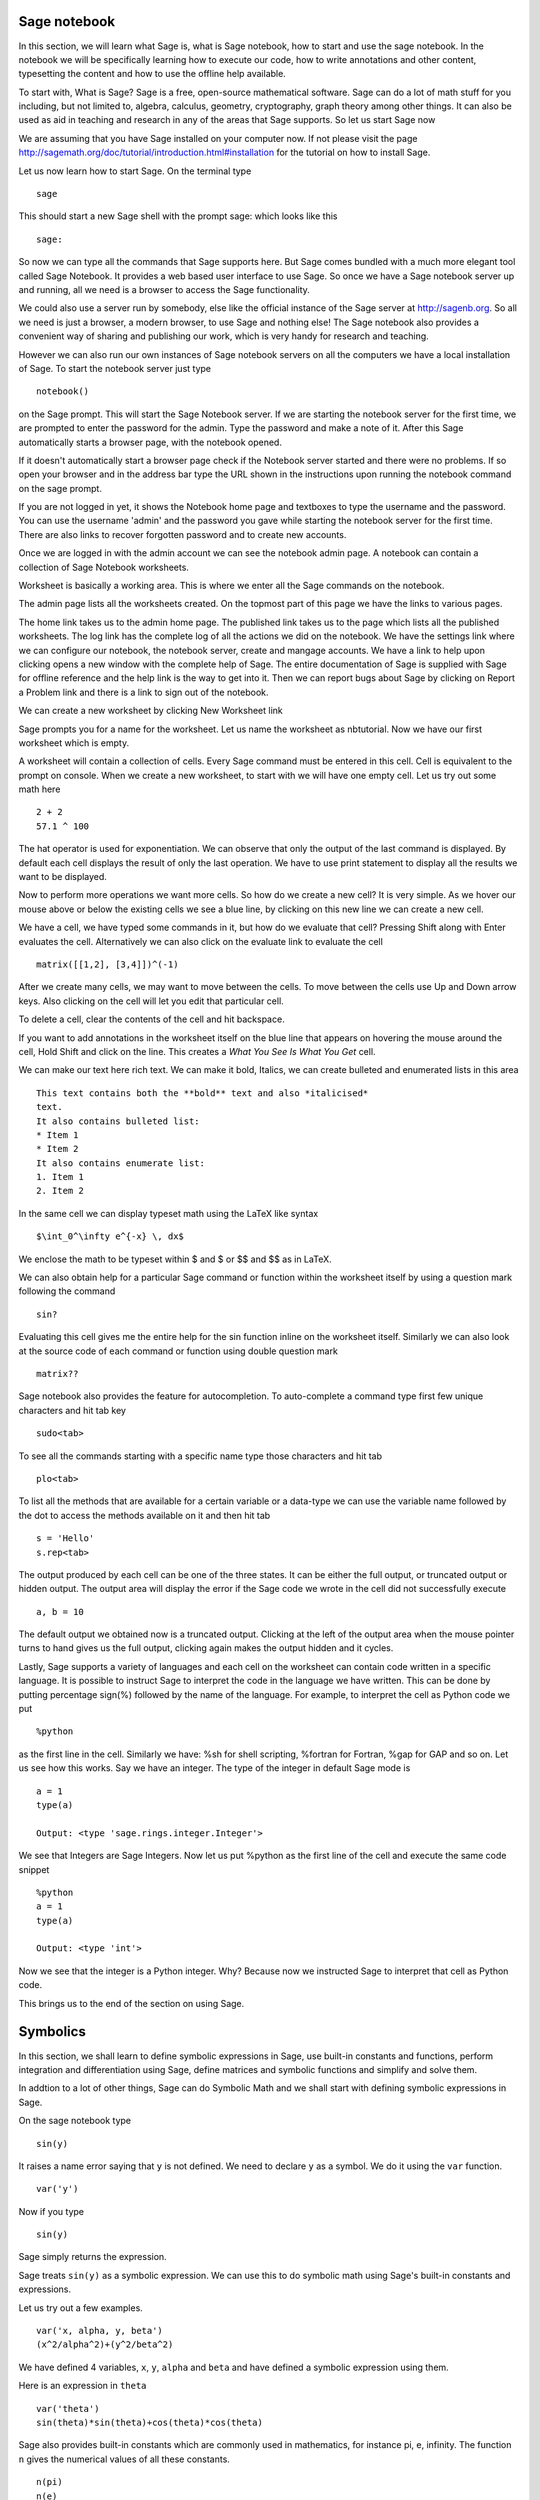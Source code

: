 Sage notebook
=============

In this section, we will learn what Sage is, what is Sage notebook, how to
start and use the sage notebook. In the notebook we will be specifically
learning how to execute our code, how to write annotations and other
content, typesetting the content and how to use the offline help available.

To start with, What is Sage? Sage is a free, open-source mathematical
software. Sage can do a lot of math stuff for you including, but not
limited to, algebra, calculus, geometry, cryptography, graph theory among
other things. It can also be used as aid in teaching and research in any of
the areas that Sage supports. So let us start Sage now

We are assuming that you have Sage installed on your computer now. If not
please visit the page
http://sagemath.org/doc/tutorial/introduction.html#installation for the
tutorial on how to install Sage.


Let us now learn how to start Sage. On the terminal type

::

  sage

This should start a new Sage shell with the prompt sage: which looks like
this

::

    sage:

So now we can type all the commands that Sage supports here. But Sage comes
bundled with a much more elegant tool called Sage Notebook. It provides a
web based user interface to use Sage. So once we have a Sage notebook
server up and running, all we need is a browser to access the Sage
functionality.

We could also use a server run by somebody, else like the official instance
of the Sage server at http://sagenb.org. So all we need is just a browser,
a modern browser, to use Sage and nothing else! The Sage notebook also
provides a convenient way of sharing and publishing our work, which is very
handy for research and teaching.

However we can also run our own instances of Sage notebook servers on all
the computers we have a local installation of Sage. To start the notebook
server just type

::

  notebook()

on the Sage prompt. This will start the Sage Notebook server. If we are
starting the notebook server for the first time, we are prompted to enter
the password for the admin. Type the password and make a note of it. After
this Sage automatically starts a browser page, with the notebook opened.

If it doesn't automatically start a browser page check if the Notebook
server started and there were no problems. If so open your browser and in
the address bar type the URL shown in the instructions upon running the
notebook command on the sage prompt.

If you are not logged in yet, it shows the Notebook home page and textboxes
to type the username and the password. You can use the username 'admin' and
the password you gave while starting the notebook server for the first
time. There are also links to recover forgotten password and to create new
accounts.

Once we are logged in with the admin account we can see the notebook admin
page. A notebook can contain a collection of Sage Notebook worksheets.

Worksheet is basically a working area. This is where we enter all the Sage
commands on the notebook.

The admin page lists all the worksheets created. On the topmost part of
this page we have the links to various pages.

The home link takes us to the admin home page. The published link takes us
to the page which lists all the published worksheets. The log link has the
complete log of all the actions we did on the notebook. We have the
settings link where we can configure our notebook, the notebook server,
create and mangage accounts. We have a link to help upon clicking opens a
new window with the complete help of Sage. The entire documentation of Sage
is supplied with Sage for offline reference and the help link is the way to
get into it. Then we can report bugs about Sage by clicking on Report a
Problem link and there is a link to sign out of the notebook.

We can create a new worksheet by clicking New Worksheet link

Sage prompts you for a name for the worksheet. Let us name the worksheet as
nbtutorial. Now we have our first worksheet which is empty.

A worksheet will contain a collection of cells. Every Sage command must be
entered in this cell. Cell is equivalent to the prompt on console. When we
create a new worksheet, to start with we will have one empty cell. Let us
try out some math here

::

  2 + 2
  57.1 ^ 100

The hat operator is used for exponentiation. We can observe that only the
output of the last command is displayed. By default each cell displays the
result of only the last operation. We have to use print statement to
display all the results we want to be displayed.

Now to perform more operations we want more cells. So how do we create a
new cell? It is very simple. As we hover our mouse above or below the
existing cells we see a blue line, by clicking on this new line we can
create a new cell.

We have a cell, we have typed some commands in it, but how do we evaluate
that cell? Pressing Shift along with Enter evaluates the cell.
Alternatively we can also click on the evaluate link to evaluate the cell

::

  matrix([[1,2], [3,4]])^(-1)

After we create many cells, we may want to move between the cells. To move
between the cells use Up and Down arrow keys. Also clicking on the cell
will let you edit that particular cell.

To delete a cell, clear the contents of the cell and hit backspace. 

If you want to add annotations in the worksheet itself on the blue line
that appears on hovering the mouse around the cell, Hold Shift and click on
the line. This creates a *What You See Is What You Get* cell.

We can make our text here rich text. We can make it bold, Italics, we can
create bulleted and enumerated lists in this area

::

  This text contains both the **bold** text and also *italicised*
  text.
  It also contains bulleted list:
  * Item 1
  * Item 2
  It also contains enumerate list:
  1. Item 1
  2. Item 2

In the same cell we can display typeset math using the LaTeX like syntax

::

  $\int_0^\infty e^{-x} \, dx$

We enclose the math to be typeset within $ and $ or $$ and $$ as in LaTeX.

We can also obtain help for a particular Sage command or function within
the worksheet itself by using a question mark following the command

::

  sin?

Evaluating this cell gives me the entire help for the sin function inline
on the worksheet itself. Similarly we can also look at the source code of
each command or function using double question mark

::

  matrix??

Sage notebook also provides the feature for autocompletion. To auto-complete
a command type first few unique characters and hit tab key

::

  sudo<tab>

To see all the commands starting with a specific name type those characters
and hit tab

::

  plo<tab>

To list all the methods that are available for a certain variable or a
data-type we can use the variable name followed by the dot to access the
methods available on it and then hit tab

::

  s = 'Hello'
  s.rep<tab>

The output produced by each cell can be one of the three states. It can be
either the full output, or truncated output or hidden output. The output
area will display the error if the Sage code we wrote in the cell did not
successfully execute

::

  a, b = 10

The default output we obtained now is a truncated output. Clicking at the
left of the output area when the mouse pointer turns to hand gives us the
full output, clicking again makes the output hidden and it cycles.

Lastly, Sage supports a variety of languages and each cell on the worksheet
can contain code written in a specific language. It is possible to instruct
Sage to interpret the code in the language we have written. This can be
done by putting percentage sign(%) followed by the name of the language.
For example, to interpret the cell as Python code we put

::

  %python

as the first line in the cell. Similarly we have: %sh for shell scripting,
%fortran for Fortran, %gap for GAP and so on. Let us see how this works.
Say we have an integer. The type of the integer in default Sage mode is 

::

  a = 1
  type(a)

  Output: <type 'sage.rings.integer.Integer'>

We see that Integers are Sage Integers. Now let us put %python as the first
line of the cell and execute the same code snippet

::

  %python
  a = 1
  type(a)

  Output: <type 'int'>

Now we see that the integer is a Python integer. Why? Because now we
instructed Sage to interpret that cell as Python code.

This brings us to the end of the section on using Sage. 

Symbolics
=========

In this section, we shall learn to define symbolic expressions in Sage, use
built-in constants and functions, perform integration and differentiation
using Sage, define matrices and symbolic functions and simplify and solve
them. 

In addtion to a lot of other things, Sage can do Symbolic Math and we shall
start with defining symbolic expressions in Sage.

On the sage notebook type

::
   
    sin(y)

It raises a name error saying that ``y`` is not defined. We need to declare
``y`` as a symbol. We do it using the ``var`` function.

::

    var('y')
   
Now if you type

::

    sin(y)

Sage simply returns the expression.

Sage treats ``sin(y)`` as a symbolic expression. We can use this to do
symbolic math using Sage's built-in constants and expressions.

Let us try out a few examples. 

::
   
   var('x, alpha, y, beta') 
   (x^2/alpha^2)+(y^2/beta^2)

We have defined 4 variables, ``x``, ``y``, ``alpha`` and ``beta`` and
have defined a symbolic expression using them.
 
Here is an expression in ``theta``  

::
   
   var('theta')
   sin(theta)*sin(theta)+cos(theta)*cos(theta)

Sage also provides built-in constants which are commonly used in
mathematics, for instance pi, e, infinity. The function ``n`` gives the
numerical values of all these constants.

::

    n(pi) 
    n(e) 
    n(oo)
   
If you look into the documentation of function ``n`` by doing

::

   n?

You will see what all arguments it takes and what it returns. It will be
very helpful if you look at the documentation of all functions introduced,
in this section. 

Also we can define the number of digits we wish to have in the constants.
For this we have to pass an argument -- digits. 

::

   n(pi, digits = 10)

Apart from the constants Sage also has a lot of built-in functions like
``sin``, ``cos``, ``log``, ``factorial``, ``gamma``, ``exp``, ``arcsin``
etc ...

Lets try some of them out on the Sage notebook.

::
     
   sin(pi/2)
   
   arctan(oo)
     
   log(e,e)

Given that we have defined variables like x, y etc., we can define an
arbitrary function with desired name

::

    var('x') 
    function('f',x)

Here f is the name of the function and x is the independent variable .
Now we can define f(x) to be 

::

    f(x) = x/2 + sin(x)

Evaluating this function f for the value x=pi returns pi/2.

::
	   
    f(pi)

We can also define functions that are not continuous but defined piece-wise.
Let us define a function which is a parabola between 0 to 1 and a constant
from 1 to 2 . 

::
      

      var('x') 
      h(x)=x^2 
      g(x)=1 

      f=Piecewise([[(0,1),h(x)],[(1,2),g(x)]],x) 
      f

We can also define functions convergent series and other series.

We first define a function f(n) in the way discussed above.

::

   var('n') 
   function('f', n)


To sum the function for a range of discrete values of n, we use the
sage function sum.

For a convergent series , f(n)=1/n^2 we can say 

::
   
   var('n') 
   function('f', n)
   f(n) = 1/n^2
   sum(f(n), n, 1, oo)

 
Lets us now try another series 

::


    f(n) = (-1)^(n-1)*1/(2*n - 1)
    sum(f(n), n, 1, oo)

This series converges to pi/4. 

Let's now look at some calculus. 

::

    diff(x**2 + sin(x), x) 

The diff function differentiates an expression or a function. It's first
argument is expression or function and second argument is the independent
variable.

We have already tried an expression now lets try a function 

::

   f = exp(x^2) + arcsin(x) 
   diff(f(x), x)

To get a higher order differential we need to add an extra third argument
for order 

::
 
   diff(f(x), x, 3)

in this case it is 3.

Just like differentiation of expression you can also integrate them 

::

    x = var('x') 
    s = integral(1/(1 + (tan(x))**2),x) 
    s

Many a times we need to find factors of an expression, we can use the
"factor" function

::

    y = (x^100 - x^70)*(cos(x)^2 + cos(x)^2*tan(x)^2) 
    f = factor(y)

One can simplify complicated expression 

::
    
    f.simplify_full()

This simplifies the expression fully. We can also do simplification of
just the algebraic part and the trigonometric part 

::

    f.simplify_exp() 
    f.simplify_trig()
    
One can also find roots of an equation by using ``find_root`` function

::

    phi = var('phi') 
    find_root(cos(phi)==sin(phi),0,pi/2)

Let's substitute this solution into the equation and see we were
correct 

::

     var('phi') 
     f(phi)=cos(phi)-sin(phi)
     root=find_root(f(phi)==0,0,pi/2) 
     f.substitute(phi=root)

as we can see when we substitute the value the answer is almost = 0 showing 
the solution we got was correct.

Lets us now try some matrix algebra symbolically ::

   var('a,b,c,d') 
   A=matrix([[a,1,0],[0,b,0],[0,c,d]]) 
   A

Now lets do some of the matrix operations on this matrix

::
    A.det() 
    A.inverse()


That brings us to the end of our discussion on symbolics. 

Plotting using Sage
===================

In this section we shall look at 
 
 * 2D plotting in SAGE
 * 3D plotting in SAGE

We shall first create a symbolic variable ``x``

::

    x = var('x')

We shall plot the function ``sin(x) - cos(x) ^ 2`` in the range (-5, 5).

::

    plot(sin(x) - cos(x) ^ 2, (x, -5, 5))

As we can see, the plot is shown.

``plot`` command takes the symbolic function as the first argument and the
range as the second argument.

We have seen that plot command plots the given function on a linear range.

What if the x and y values are functions of another variable. For instance,
lets plot the trajectory of a projectile.

A projectile was thrown at 50 m/s^2 and at an angle of 45 degrees from the
ground. We shall plot the trajectory of the particle for 5 seconds.

These types of plots can be drawn using the parametric_plot function. We
first define the time variable.

::

    t = var('t')

Then we define the x and y as functions of t.

::

    f_x = 50 * cos(pi/4)
    f_y = 50 * sin(pi/4) * t - 1/2 * 9.81 * t^2 )

We then call the ``parametric_plot`` function as

::

    parametric_plot((f_x, f_y), (t, 0, 5))

And we can see the trajectory of the projectile.

The ``parametric_plot`` funciton takes a tuple of two functions as the
first argument and the range over which the independent variable varies as
the second argument.

Now we shall look at how to plot a set of points.

We have the ``line`` function to achieve this.

We shall plot sin(x) at few points and join them.

First we need the set of points.

::

    points = [ (x, sin(x)) for x in srange(-2*float(pi), 2*float(pi), 0.75) ]

``srange`` takes a start, a stop and a step argument and returns a list of
point. We generate list of tuples in which the first value is ``x`` and
second is ``sin(x)``.

::

    line(points)

plots the points and joins them with a line.

The ``line`` function behaves like the plot command in matplotlib. The
difference is that ``plot`` command takes two sequences while line command
expects a sequence of co-ordinates.

As we can see, the axes limits are set by SAGE. Often we would want to set
them ourselves. Moreover, the plot is shown here since the last command
that is executed produces a plot.

Let us try this example

::

    plot(cos(x), (x,0,2*pi))
    # Does the plot show up??

As we can see here, the plot is not shown since the last command does not
produce a plot.

The actual way of showing a plot is to use the ``show`` command.

::

    p1 = plot(cos(x), (x,0,2*pi))
    show(p1)
    # What happens now??

As we can see the plot is shown since we used it with ``show`` command.

``show`` command is also used set the axes limits.

::

    p1 = plot(cos(x), (x,0,2*pi))
    show(p1, xmin=0, xmax=2*pi, ymin=-1.2, ymax=1.2)

As we can see, we just have to pass the right keyword arguments to the
``show`` command to set the axes limits.

The ``show`` command can also be used to show multiple plots.

::

    p1 = plot(cos(x), (x, 0, 2*pi))
    p2 = plot(sin(x), (x, 0, 2*pi))
    show(p1+p2)

As we can see, we can add the plots and use them in the ``show`` command.

Now we shall look at 3D plotting in SAGE.

We have the ``plot3d`` function that takes a function in terms of two
independent variables and the range over which they vary.

::

    x, y = var('x y')
    plot3d(x^2 + y^2, (x, 0, 2), (y, 0, 2))

We get a 3D plot which can be rotated and zoomed using the mouse.

``parametric_plot3d`` function plots the surface in which x, y and z are
functions of another variable.

::

   u, v = var("u v")
   f_x = u
   f_y = v
   f_z = u^2 + v^2
   parametric_plot3d((f_x, f_y, f_z), (u, 0, 2), (v, 0, 2))

Using Sage
==========

In this section we shall quickly look at a few examples of using Sage for
Linear Algebra, Calculus, Graph Theory and Number theory.

Let us begin with Calculus. We shall be looking at limits, differentiation,
integration, and Taylor polynomial.

To find the limit of the function x*sin(1/x), at x=0, we say

::

   lim(x*sin(1/x), x=0)

We get the limit to be 0, as expected. 

It is also possible to the limit at a point from one direction. For
example, let us find the limit of 1/x at x=0, when approaching from the
positive side. 

::

    lim(1/x, x=0, dir='above')

To find the limit from the negative side, we say,

::

    lim(1/x, x=0, dir='below')   

Let us now see how to differentiate, using Sage. We shall find the
differential of the expression ``exp(sin(x^2))/x`` w.r.t ``x``. We shall
first define the expression, and then use the ``diff`` function to obtain
the differential of the expression.

::

    var('x')
    f = exp(sin(x^2))/x

    diff(f, x)

We can also obtain the partial differentiation of an expression w.r.t one
of the variables. Let us differentiate the expression ``exp(sin(y -
x^2))/x`` w.r.t x and y.

::

    var('x y')
    f = exp(sin(y - x^2))/x

    diff(f, x)

    diff(f, y)

Now, let us look at integration. We shall use the expression obtained from
the differentiation that we did before, ``diff(f, y)`` --- ``e^(sin(-x^2 +
y))*cos(-x^2 + y)/x``. The ``integrate`` command is used to obtain the
integral of an expression or function.

::

    integrate(e^(sin(-x^2 + y))*cos(-x^2 + y)/x, y)

We get back the correct expression. The minus sign being inside or outside
the ``sin`` function doesn't change much.

Now, let us find the value of the integral between the limits 0 and pi/2.

::

    integral(e^(sin(-x^2 + y))*cos(-x^2 + y)/x, y, 0, pi/2)

Let us now see how to obtain the Taylor expansion of an expression using
sage. Let us obtain the Taylor expansion of ``(x + 1)^n`` up to degree 4
about 0.

::

    var('x n')
    taylor((x+1)^n, x, 0, 4)

This brings us to the end of the features of Sage for Calculus, that we
will be looking at. For more, look at the Calculus quick-ref from the Sage
Wiki.

Next let us move on to Matrix Algebra. 

Let us begin with solving the equation ``Ax = v``, where A is the matrix
``matrix([[1,2],[3,4]])`` and v is the vector ``vector([1,2])``.

To solve the equation, ``Ax = v`` we simply say

::

    x = solve_right(A, v)

To solve the equation, ``xA = v`` we simply say

::

    x = solve_left(A, v)

The left and right here, denote the position of ``A``, relative to x. 

Now, let us look at Graph Theory in Sage. 

We shall look at some ways to create graphs and some of the graph families
available in Sage.

The simplest way to define an arbitrary graph is to use a dictionary of
lists. We create a simple graph by

::

    G = Graph({0:[1,2,3], 2:[4]})

We say 

::

    G.show()

to view the visualization of the graph. 

Similarly, we can obtain a directed graph using the ``DiGraph`` function.

::

    G = DiGraph({0:[1,2,3], 2:[4]})


Sage also provides a lot of graph families which can be viewed by typing
``graph.<tab>``. Let us obtain a complete graph with 5 vertices and then
show the graph.

::

    G = graphs.CompleteGraph(5)

    G.show()

Sage provides other functions for Number theory and Combinatorics. Let's
have a glimpse of a few of them.

::

    prime_range(100, 200)

gives primes in the range 100 to 200. 

::

    is_prime(1999) 

checks if 1999 is a prime number or not. 

::

    factor(2001)

gives the factorized form of 2001. 

::

    C = Permutations([1, 2, 3, 4])
    C.list()

gives the permutations of ``[1, 2, 3, 4]``

::

    C = Combinations([1, 2, 3, 4])
    C.list()

gives all the combinations of ``[1, 2, 3, 4]``
  
That brings us to the end of this session showing various features
available in Sage. 

Using Sage to Teach
===================

In this section, we shall look at

 * How to use the "@interact" feature of SAGE for better demonstration
 * How to use SAGE for collaborative learning

Let us look at a typical example of demonstrating a damped oscillation.

::

    t = var('t')
    p1 = plot( e^(-t) * sin(2*t), (t, 0, 15))
    show(p1)

Now let us reduce the damping factor

::

    t = var('t')
    p1 = plot(e^(-t/2) * sin(2*t), (t, 0, 15))
    show(p1)

Now if we want to reduce the damping factor even more, we would be using
e^(-t/3). We can observe that every time we have to change, all we do is
change something very small and re evaluate the cell.

This process can be simplified, using the ``@interact`` feature of SAGE.

::

    @interact
    def plot_damped(n=1):
        t = var('t')
        p1 = plot( e^(-t/n) * sin(2*t), (t, 0, 20))
        show(p1)

We can see that the function is evaluated and the plot is shown. We can
also see that there is a field to enter the value of ``n`` and it is
currently set to ``1``. Let us change it to 2 and hit enter.

We see that the new plot with reduced damping factor is shown. Similarly we
can change ``n`` to any desired value and hit enter and the function will
be evaluated.

This is a very handy tool while demonstrating or teaching.

Often we would want to vary a parameter over range instead of taking it as
an input from the user. For instance we do not want the user to give ``n``
as 0 for the damping oscillation we discussed. In such cases we use a range
of values as the default argument. 

::

    @interact
    def plot_damped(n=(1..10)):
        t = var('t')
        p1 = plot( e^(-t/n) * sin(2*t), (t, 0, 20))
        show(p1)

We get similar plot but the only difference is the input widget. Here it is
a slider unlike an input field. We can see that as the slider is moved, the
function is evaluated and plotted accordingly.

Sometimes we want the user to have only a given set of options. We use a
list of items as the default argument in such situations.

::

    @interact
    def str_shift(s="STRING", shift=(0..8), direction=["Left", "Right"]):
        shift_len = shift % len(s)
        chars = list(s)
        if direction == "Right":
            shifted_chars = chars[-shift_len:] + chars[:-shift_len]
        else:
            shifted_chars = chars[shift_len:] + chars[:shift_len]
        print "Actual String:", s
        print "Shifted String:", "".join(shifted_chars)

We can see that buttons are displayed which enables us to select from a
given set of options.

We have learnt how to use the ``@interact`` feature of SAGE for better
demonstration. We shall look at how to use SAGE worksheets for
collaborative learning.

The first feature we shall see is the ``publish`` feature. Open a worksheet
and in the top right, we can see a button called ``publish``. Click on that
and we get a confirmation page with an option for re publishing.

For now lets forget that option and simply publish by clicking ``yes``. The
worksheet is now published.

Now lets sign out and go to the sage notebook home. We see link to browse
published worksheets. Lets click on it and we can see the worksheet. This
does not require login and anyone can view the worksheet.

Alternatively, if one wants to edit the sheet, there is a link on top left
corner that enables the user to download a copy of the sheet onto their
home. This way they can edit a copy of the worksheet.

We have learnt how to publish the worksheets to enable users to edit a
copy. Next, we shall look at how to enable users to edit the actual
worksheet itself.

Let us open the worksheet and we see a link called ``share`` on the top
right corner of the worksheet. Click the link and we get a box where we can
type the usernames of users whom we want to share the worksheet with. We
can even specify multiple users by seperating their names using commas.
Once we have shared the worksheet, the worksheet appears on the home of
shared users.

.. 
   Local Variables:
   mode: rst
   indent-tabs-mode: nil
   sentence-end-double-space: nil
   fill-column: 75
   End:
